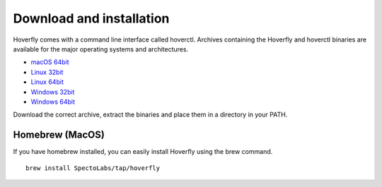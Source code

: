 Download and installation
-------------------------

Hoverfly comes with a command line interface called hoverctl. Archives containing the Hoverfly and hoverctl binaries are available for the major operating systems and architectures.

- `macOS 64bit <https://github.com/SpectoLabs/hoverfly/releases/download/v0.9.2/hoverfly_bundle_OSX_amd64.zip>`_
- `Linux 32bit <https://github.com/SpectoLabs/hoverfly/releases/download/v0.9.2/hoverfly_bundle_linux_386.zip>`_
- `Linux 64bit <https://github.com/SpectoLabs/hoverfly/releases/download/v0.9.2/hoverfly_bundle_linux_amd64.zip>`_
- `Windows 32bit <https://github.com/SpectoLabs/hoverfly/releases/download/v0.9.2/hoverfly_bundle_windows_386.zip>`_
- `Windows 64bit <https://github.com/SpectoLabs/hoverfly/releases/download/v0.9.2/hoverfly_bundle_windows_amd64.zip>`_

Download the correct archive, extract the binaries and place them in a directory in your PATH.

Homebrew (MacOS)
~~~~~~~~~~~~~~~~

If you have homebrew installed, you can easily install Hoverfly using the brew command.

::

    brew install SpectoLabs/tap/hoverfly
